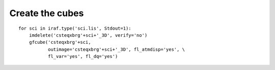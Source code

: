 .. makecube.rst

.. _makecube:

****************
Create the cubes
****************

::

    for sci in iraf.type('sci.lis', Stdout=1):
        imdelete('csteqxbrg'+sci+'_3D', verify='no')
        gfcube('csteqxbrg'+sci,
               outimage='csteqxbrg'+sci+'_3D', fl_atmdisp='yes', \
               fl_var='yes', fl_dq='yes')


